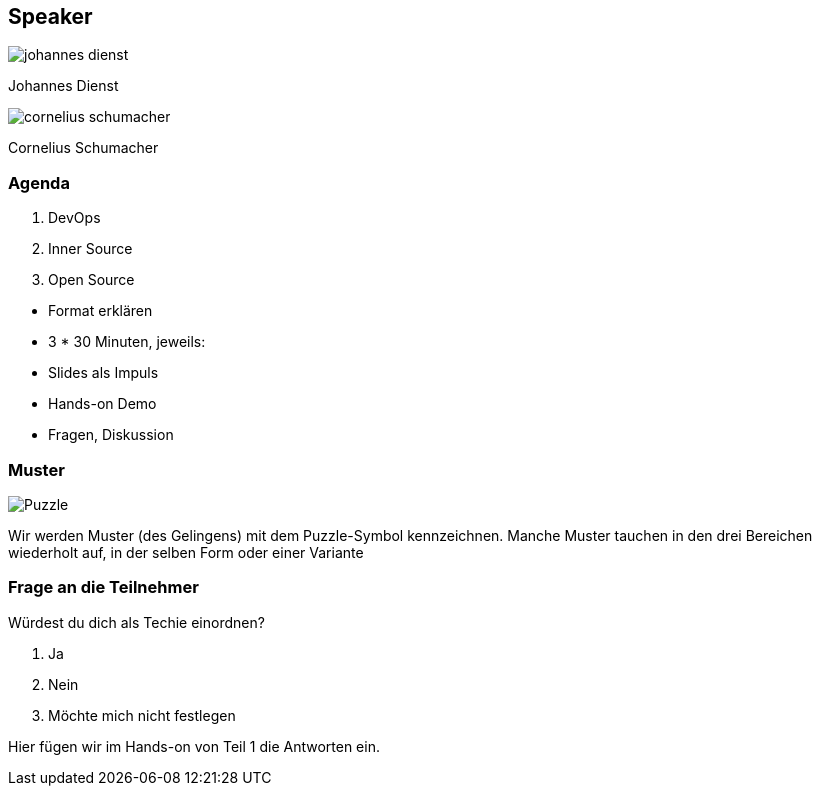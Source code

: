 [.columns.is-vcentered]
== Speaker

[.column]
--
image:johannes_dienst.jpg[]

Johannes Dienst
--

[.column]
--
image:cornelius_schumacher.jpg[]

Cornelius Schumacher
--

=== Agenda

1. DevOps
2. Inner Source
3. Open Source

[.notes]
--
* Format erklären
* 3 * 30 Minuten, jeweils:
* Slides als Impuls
* Hands-on Demo
* Fragen, Diskussion
--

=== Muster

image:Puzzle.svg[]

[.notes]
--
Wir werden Muster (des Gelingens) mit dem Puzzle-Symbol kennzeichnen.
Manche Muster tauchen in den drei Bereichen wiederholt auf, in der selben Form oder einer Variante
--

=== Frage an die Teilnehmer

Würdest du dich als Techie einordnen?

1. Ja
2. Nein
3. Möchte mich nicht festlegen

[.notes]
--
Hier fügen wir im Hands-on von Teil 1 die Antworten ein.
--
